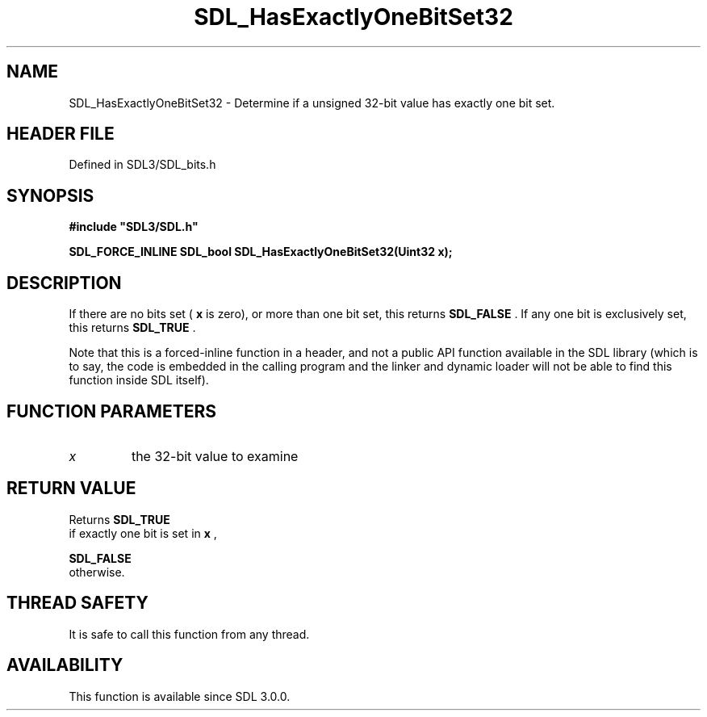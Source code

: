.\" This manpage content is licensed under Creative Commons
.\"  Attribution 4.0 International (CC BY 4.0)
.\"   https://creativecommons.org/licenses/by/4.0/
.\" This manpage was generated from SDL's wiki page for SDL_HasExactlyOneBitSet32:
.\"   https://wiki.libsdl.org/SDL_HasExactlyOneBitSet32
.\" Generated with SDL/build-scripts/wikiheaders.pl
.\"  revision SDL-3.1.2-no-vcs
.\" Please report issues in this manpage's content at:
.\"   https://github.com/libsdl-org/sdlwiki/issues/new
.\" Please report issues in the generation of this manpage from the wiki at:
.\"   https://github.com/libsdl-org/SDL/issues/new?title=Misgenerated%20manpage%20for%20SDL_HasExactlyOneBitSet32
.\" SDL can be found at https://libsdl.org/
.de URL
\$2 \(laURL: \$1 \(ra\$3
..
.if \n[.g] .mso www.tmac
.TH SDL_HasExactlyOneBitSet32 3 "SDL 3.1.2" "Simple Directmedia Layer" "SDL3 FUNCTIONS"
.SH NAME
SDL_HasExactlyOneBitSet32 \- Determine if a unsigned 32-bit value has exactly one bit set\[char46]
.SH HEADER FILE
Defined in SDL3/SDL_bits\[char46]h

.SH SYNOPSIS
.nf
.B #include \(dqSDL3/SDL.h\(dq
.PP
.BI "SDL_FORCE_INLINE SDL_bool SDL_HasExactlyOneBitSet32(Uint32 x);
.fi
.SH DESCRIPTION
If there are no bits set (
.BR x
is zero), or more than one bit set, this
returns 
.BR SDL_FALSE
\[char46] If any one bit is exclusively set, this
returns 
.BR SDL_TRUE
\[char46]

Note that this is a forced-inline function in a header, and not a public
API function available in the SDL library (which is to say, the code is
embedded in the calling program and the linker and dynamic loader will not
be able to find this function inside SDL itself)\[char46]

.SH FUNCTION PARAMETERS
.TP
.I x
the 32-bit value to examine
.SH RETURN VALUE
Returns 
.BR SDL_TRUE
 if exactly one bit is set in
.BR x
,

.BR SDL_FALSE
 otherwise\[char46]

.SH THREAD SAFETY
It is safe to call this function from any thread\[char46]

.SH AVAILABILITY
This function is available since SDL 3\[char46]0\[char46]0\[char46]

